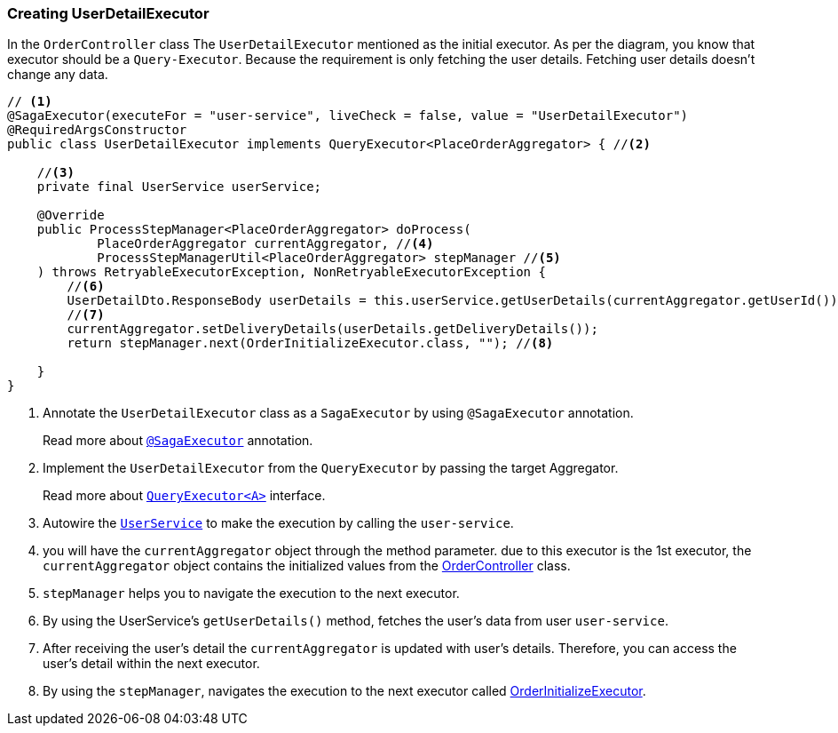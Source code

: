 [[creating_user_detail_executor]]
=== Creating UserDetailExecutor

In the `OrderController` class The `UserDetailExecutor` mentioned as the initial executor.
As per the diagram, you know that executor should be a `Query-Executor`.
Because the requirement is only fetching the user details.
Fetching user details doesn't change any data.

[source,java]
----
// <1>
@SagaExecutor(executeFor = "user-service", liveCheck = false, value = "UserDetailExecutor")
@RequiredArgsConstructor
public class UserDetailExecutor implements QueryExecutor<PlaceOrderAggregator> { //<2>

    //<3>
    private final UserService userService;

    @Override
    public ProcessStepManager<PlaceOrderAggregator> doProcess(
            PlaceOrderAggregator currentAggregator, //<4>
            ProcessStepManagerUtil<PlaceOrderAggregator> stepManager //<5>
    ) throws RetryableExecutorException, NonRetryableExecutorException {
        //<6>
        UserDetailDto.ResponseBody userDetails = this.userService.getUserDetails(currentAggregator.getUserId());
        //<7>
        currentAggregator.setDeliveryDetails(userDetails.getDeliveryDetails());
        return stepManager.next(OrderInitializeExecutor.class, ""); //<8>

    }
}
----

<1> Annotate the `UserDetailExecutor` class as a `SagaExecutor` by using `@SagaExecutor` annotation.
+
Read more about xref:framework:saga_executors.adoc#saga_executors[`@SagaExecutor`] annotation.
<2> Implement the `UserDetailExecutor` from the `QueryExecutor` by passing the target Aggregator.
+
Read more about xref:framework:saga_executors.adoc#query_executor[`QueryExecutor<A>`] interface.

<3> Autowire the https://github.com/stacksaga/stacksaga-examples/blob/main/stacksaga-demo-for-kubernetes/order-service/src/main/java/org/example/service/external/UserService.java[`UserService`]
to make the execution by calling the `user-service`.

<4> you will have the `currentAggregator` object through the method parameter. due to this executor is the 1st executor, the `currentAggregator` object contains the initialized values from the xref:creating-controller.adoc#orderController_source[OrderController] class.

<5> `stepManager` helps you to navigate the execution to the next executor.

<6> By using the UserService's `getUserDetails()` method, fetches the user's data from user `user-service`.

<7> After receiving the user's detail the `currentAggregator` is updated with user's details.
Therefore, you can access the user's detail within the next executor.

<8> By using the `stepManager`, navigates the execution to the next executor called xref:creating-OrderInitializeExecutor.adoc#creating_order_initialize_executor[OrderInitializeExecutor].